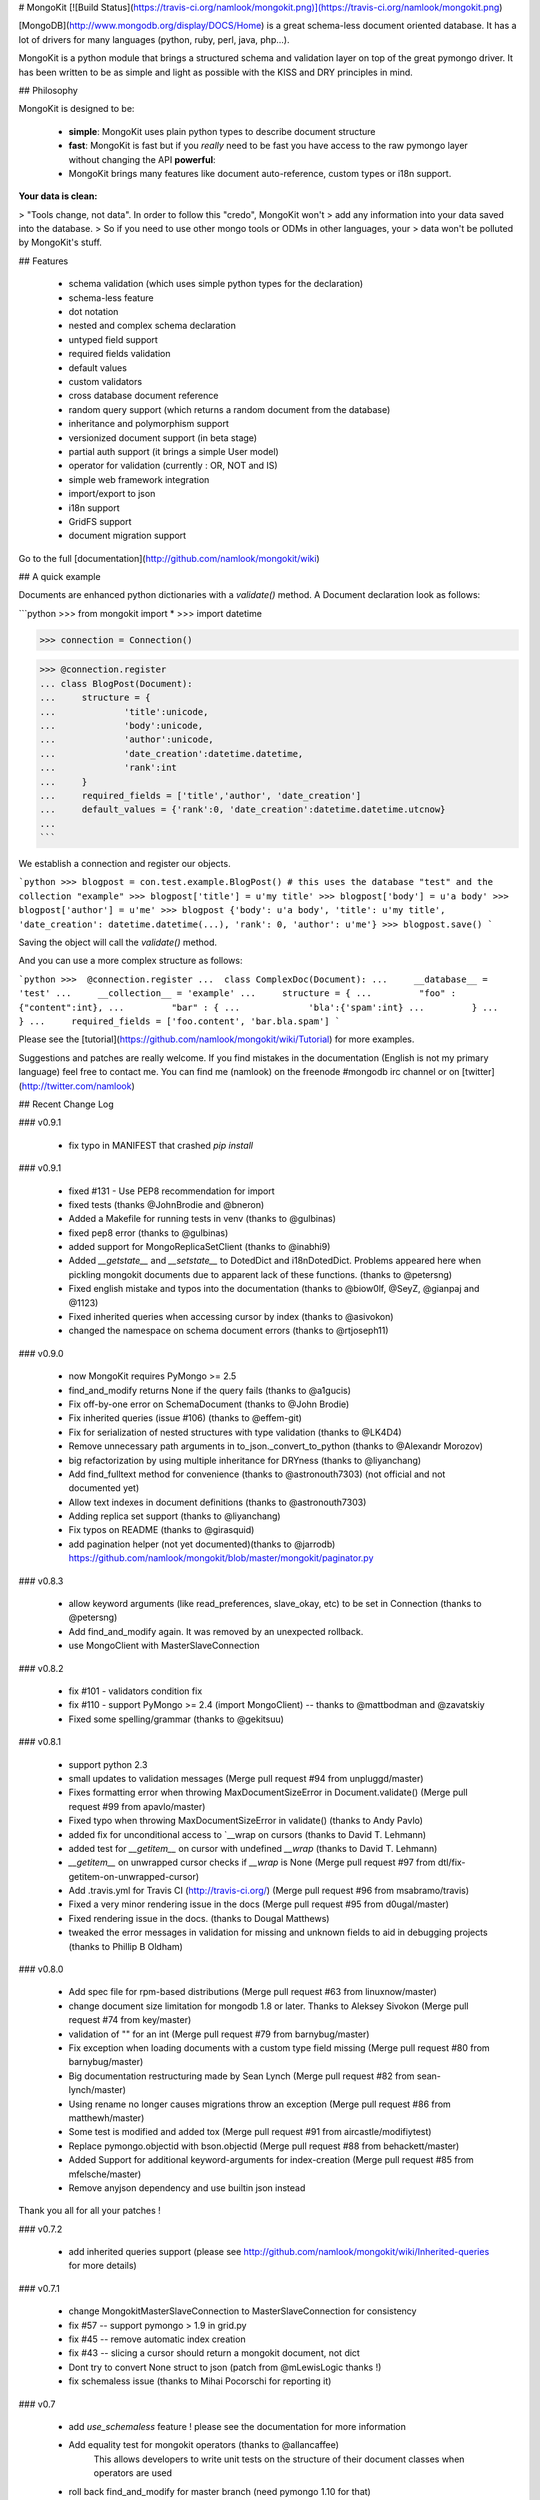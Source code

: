 # MongoKit [![Build Status](https://travis-ci.org/namlook/mongokit.png)](https://travis-ci.org/namlook/mongokit.png)

[MongoDB](http://www.mongodb.org/display/DOCS/Home) is a great schema-less document oriented database. It has a lot of drivers for many languages (python, ruby, perl, java, php...).

MongoKit is a python module that brings a structured schema and validation layer
on top of the great pymongo driver. It has been written to be as simple and light
as possible with the KISS and DRY principles in mind.

## Philosophy

MongoKit is designed to be:

 * **simple**: MongoKit uses plain python types to describe document structure
 * **fast**: MongoKit is fast but if you *really* need to be fast you have
   access to the raw pymongo layer without changing the API **powerful**:
 * MongoKit brings many features like document auto-reference, custom types or
   i18n support.

**Your data is clean:**

> "Tools change, not data". In order to follow this "credo", MongoKit won't
> add any information into your data saved into the database.
> So if you need to use other mongo tools or ODMs in other languages, your
> data won't be polluted by MongoKit's stuff.

## Features

 * schema validation (which uses simple python types for the declaration)
 * schema-less feature
 * dot notation
 * nested and complex schema declaration
 * untyped field support
 * required fields validation
 * default values
 * custom validators
 * cross database document reference
 * random query support (which returns a random document from the database)
 * inheritance and polymorphism support
 * versionized document support (in beta stage)
 * partial auth support (it brings a simple User model)
 * operator for validation (currently : OR, NOT and IS)
 * simple web framework integration
 * import/export to json
 * i18n support
 * GridFS support
 * document migration support

Go to the full [documentation](http://github.com/namlook/mongokit/wiki)

## A quick example

Documents are enhanced python dictionaries with a `validate()` method.
A Document declaration look as follows:

```python
>>> from mongokit import *
>>> import datetime

>>> connection = Connection()

>>> @connection.register
... class BlogPost(Document):
...     structure = {
...             'title':unicode,
...             'body':unicode,
...             'author':unicode,
...             'date_creation':datetime.datetime,
...             'rank':int
...     }
...     required_fields = ['title','author', 'date_creation']
...     default_values = {'rank':0, 'date_creation':datetime.datetime.utcnow}
...
```

We establish a connection and register our objects.

```python
>>> blogpost = con.test.example.BlogPost() # this uses the database "test" and the collection "example"
>>> blogpost['title'] = u'my title'
>>> blogpost['body'] = u'a body'
>>> blogpost['author'] = u'me'
>>> blogpost
{'body': u'a body', 'title': u'my title', 'date_creation': datetime.datetime(...), 'rank': 0, 'author': u'me'}
>>> blogpost.save()
```

Saving the object will call the `validate()` method.

And you can use a more complex structure as follows:

```python
>>>  @connection.register
...  class ComplexDoc(Document):
...     __database__ = 'test'
...     __collection__ = 'example'
...     structure = {
...         "foo" : {"content":int},
...         "bar" : {
...             'bla':{'spam':int}
...         }
...     }
...     required_fields = ['foo.content', 'bar.bla.spam']
```

Please see the [tutorial](https://github.com/namlook/mongokit/wiki/Tutorial) for more examples.

Suggestions and patches are really welcome. If you find mistakes in the documentation
(English is not my primary language) feel free to contact me. You can find me (namlook)
on the freenode #mongodb irc channel or on [twitter](http://twitter.com/namlook)


## Recent Change Log

### v0.9.1

 * fix typo in MANIFEST that crashed `pip install`

### v0.9.1

 * fixed #131 - Use PEP8 recommendation for import
 * fixed tests (thanks @JohnBrodie and @bneron)
 * Added a Makefile for running tests in venv (thanks to @gulbinas)
 * fixed pep8 error (thanks to @gulbinas)
 * added support for MongoReplicaSetClient (thanks to @inabhi9)
 * Added `__getstate__` and `__setstate__` to DotedDict and i18nDotedDict. Problems appeared here when pickling mongokit documents due to apparent lack of these functions. (thanks to @petersng)
 * Fixed english mistake and typos into the documentation (thanks to @biow0lf, @SeyZ, @gianpaj and @1123)
 * Fixed inherited queries when accessing cursor by index (thanks to @asivokon)
 * changed the namespace on schema document errors (thanks to @rtjoseph11)

### v0.9.0

 * now MongoKit requires PyMongo >= 2.5
 * find_and_modify returns None if the query fails (thanks to @a1gucis)
 * Fix off-by-one error on SchemaDocument (thanks to @John Brodie)
 * Fix inherited queries (issue #106) (thanks to @effem-git)
 * Fix for serialization of nested structures with type validation (thanks to @LK4D4)
 * Remove unnecessary path arguments in to_json._convert_to_python (thanks to @Alexandr Morozov)
 * big refactorization by using multiple inheritance for DRYness (thanks to @liyanchang)
 * Add find_fulltext method for convenience (thanks to @astronouth7303) (not official and not documented yet)
 * Allow text indexes in document definitions (thanks to @astronouth7303)
 * Adding replica set support (thanks to @liyanchang)
 * Fix typos on README (thanks to @girasquid)
 * add pagination helper (not yet documented)(thanks to @jarrodb) https://github.com/namlook/mongokit/blob/master/mongokit/paginator.py

### v0.8.3

 * allow keyword arguments (like read_preferences, slave_okay, etc) to be set in Connection (thanks to @petersng)
 * Add find_and_modify again. It was removed by an unexpected rollback.
 * use MongoClient with MasterSlaveConnection

### v0.8.2

 * fix #101 - validators condition fix
 * fix #110 - support PyMongo >= 2.4 (import MongoClient) -- thanks to @mattbodman and @zavatskiy
 * Fixed some spelling/grammar (thanks to @gekitsuu)

### v0.8.1

 * support python 2.3
 * small updates to validation messages (Merge pull request #94 from unpluggd/master)
 * Fixes formatting error when throwing MaxDocumentSizeError in Document.validate() (Merge pull request #99 from apavlo/master)
 * Fixed typo when throwing MaxDocumentSizeError in validate() (thanks to Andy Pavlo)
 * added fix for unconditional access to `__wrap on cursors (thanks to David T. Lehmann)
 * added test for `__getitem__` on cursor with undefined `__wrap` (thanks to David T. Lehmann)
 * `__getitem__` on unwrapped cursor checks if `__wrap` is None (Merge pull request #97 from dtl/fix-getitem-on-unwrapped-cursor)
 * Add .travis.yml for Travis CI (http://travis-ci.org/) (Merge pull request #96 from msabramo/travis)
 * Fixed a very minor rendering issue in the docs (Merge pull request #95 from d0ugal/master)
 * Fixed rendering issue in the docs. (thanks to Dougal Matthews)
 * tweaked the error messages in validation for missing and unknown fields to aid in debugging projects (thanks to Phillip B Oldham)

### v0.8.0

 * Add spec file for rpm-based distributions (Merge pull request #63 from linuxnow/master)
 * change document size limitation for mongodb 1.8 or later. Thanks to Aleksey Sivokon (Merge pull request #74 from key/master)
 * validation of "" for an int (Merge pull request #79 from barnybug/master)
 * Fix exception when loading documents with a custom type field missing (Merge pull request #80 from barnybug/master)
 * Big documentation restructuring made by Sean Lynch (Merge pull request #82 from sean-lynch/master)
 * Using rename no longer causes migrations throw an exception (Merge pull request #86 from matthewh/master)
 * Some test is modified and added tox (Merge pull request #91 from aircastle/modifiytest)
 * Replace pymongo.objectid with bson.objectid (Merge pull request #88 from behackett/master)
 * Added Support for additional keyword-arguments for index-creation (Merge pull request #85 from mfelsche/master)
 * Remove anyjson dependency and use builtin json instead

Thank you all for all your patches !

### v0.7.2

 * add inherited queries support (please see http://github.com/namlook/mongokit/wiki/Inherited-queries for more details)


### v0.7.1

 * change MongokitMasterSlaveConnection to MasterSlaveConnection for consistency
 * fix #57 -- support pymongo > 1.9 in grid.py
 * fix #45 -- remove automatic index creation
 * fix #43 -- slicing a cursor should return a mongokit document, not dict
 * Dont try to convert None struct to json (patch from @mLewisLogic thanks !)
 * fix schemaless issue (thanks to Mihai Pocorschi for reporting it)

### v0.7

 * add `use_schemaless` feature ! please see the documentation for more information
 * Add equality test for mongokit operators (thanks to @allancaffee)
    This allows developers to write unit tests on the structure
    of their document classes when operators are used
 * roll back find_and_modify for master branch (need pymongo 1.10 for that)
 * many documentation fixes
 * fix #55 -- Bug in VersionedDocument remove() method
 * fix #53 -- Fixed a few spelling errors in README
 * fix #52 -- Advanced bulk migration docs example is broken
 * fix #51 -- pymongo.dbref is deprecated, use bson.dbref instead
 * fix #49 -- Can't specify default values for lists of embedded objects
 * fix #48 -- uuid.UUID support
 * fix #41 -- add basestring to authorized types
 * fix #40 -- Made some enhancements
 * fix #39 -- KeyError when saving partially loaded documents
 * fix #34 -- add find_and_modify method to Document
 * fix #32 -- allow the structure to be empty (was: document.to_json())
 * fix #24 -- Don't handle `__database__` and `__collection__` attributes for virtual documents


